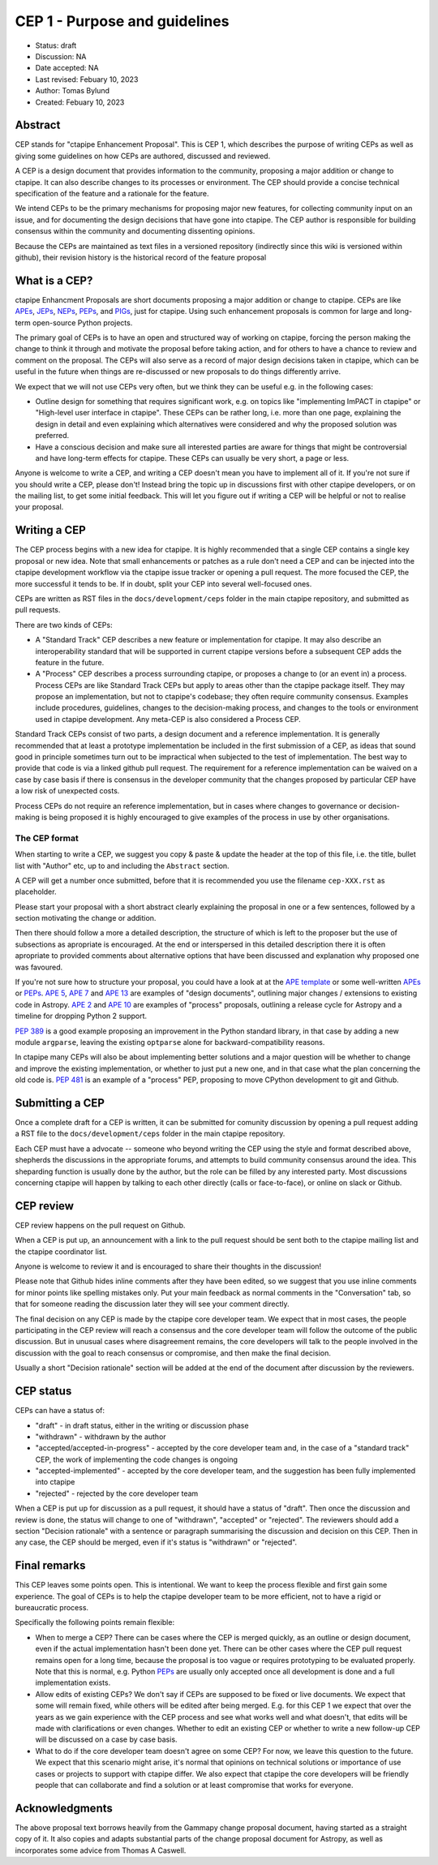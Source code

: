 .. _cep-001:


**********************************
CEP 1 - Purpose and guidelines
**********************************

* Status: draft
* Discussion:  NA
* Date accepted: NA
* Last revised: Febuary 10, 2023
* Author: Tomas Bylund
* Created: Febuary 10, 2023

Abstract
========

CEP stands for "ctapipe Enhancement Proposal". This is CEP 1, which
describes the purpose of writing CEPs as well as giving some guidelines
on how CEPs are authored, discussed and reviewed.

A CEP is a design document that provides information to the community, 
proposing a major addition or change to ctapipe. It can also describe 
changes to its processes or environment. The CEP should provide a 
concise technical specification of the feature and a rationale for 
the feature.

We intend CEPs to be the primary mechanisms for proposing major new features,
for collecting community input on an issue, and for documenting the design
decisions that have gone into ctapipe. The CEP author is responsible for
building consensus within the community and documenting dissenting opinions.

Because the CEPs are maintained as text files in a versioned repository
(indirectly since this wiki is versioned within github), their revision
history is the historical record of the feature proposal


What is a CEP?
==============

ctapipe Enhancment Proposals are short documents proposing a major
addition or change to ctapipe. CEPs are like `APEs`_, `JEPs`_, `NEPs`_, 
`PEPs`_, and `PIGs`_, just for ctapipe. Using such enhancement proposals
is common for large and long-term open-source Python projects.

The primary goal of CEPs is to have an open and structured way of working 
on ctapipe, forcing the person making the change to think it through and 
motivate the proposal before taking action, and for others to have a chance
to review and comment on the proposal. The CEPs will also serve as a record
of major design decisions taken in ctapipe, which can be useful in the 
future when things are re-discussed or new proposals to do things 
differently arrive.

We expect that we will not use CEPs very often, but we think they can be useful
e.g. in the following cases:

* Outline design for something that requires significant work, e.g. on topics like
  "implementing ImPACT in ctapipe" or "High-level user interface in ctapipe". These 
  CEPs can be rather long, i.e. more than one page, explaining the design in detail
  and even explaining which alternatives were considered and why the proposed 
  solution was preferred. 
* Have a conscious decision and make sure all interested parties are aware for things
  that might be controversial and have long-term effects for ctapipe. These CEPs can
  usually be very short, a page or less.

Anyone is welcome to write a CEP, and writing a CEP doesn't mean you have to 
implement all of it.  If you're not sure if you should write a CEP, please don't! 
Instead bring the topic up in discussions first with other ctapipe developers, or on
the mailing list, to get some initial feedback. This will let you figure out if writing 
a CEP will be helpful or not to realise your proposal.

Writing a CEP
=============

The CEP process begins with a new idea for ctapipe. It is highly recommended
that a single CEP contains a single key proposal or new idea. Note that small
enhancements or patches as a rule don't need a CEP and can be injected into the
ctapipe development workflow via the ctapipe issue
tracker or opening a pull request. The more focused the CEP, the more successful it tends to be. If in
doubt, split your CEP into several well-focused ones. 

CEPs are written as RST files in the ``docs/development/ceps`` folder in the
main ctapipe repository, and submitted as pull requests.

There are two kinds of CEPs:

* A "Standard Track" CEP describes a new feature or implementation for
  ctapipe. It may also describe an interoperability standard that will be
  supported  in current ctapipe versions before a subsequent CEP adds the
  feature in the future.

* A "Process" CEP describes a process surrounding ctapipe, or proposes a change
  to (or an event in) a process. Process CEPs are like Standard Track CEPs but
  apply to areas other than the ctapipe package itself. They may propose an
  implementation, but not to ctapipe's codebase; they often require community
  consensus. Examples include procedures,
  guidelines, changes to the decision-making process, and changes to the tools
  or environment used in ctapipe development. Any meta-CEP is also considered a
  Process CEP.

Standard Track CEPs consist of two parts, a design document and a reference 
implementation. It is generally recommended that at least a prototype implementation 
be included in the first submission of a CEP, as ideas that sound good in principle 
sometimes turn out to be impractical when subjected to the test of implementation. 
The best way to provide that code is via a linked github pull request. The requirement
for a reference implementation can be waived on a case by case basis if there is 
consensus in the developer community that the changes proposed by particular CEP 
have a low risk of unexpected costs.

Process CEPs do not require an reference implementation, but in cases where changes
to governance or decision-making is being proposed it is highly encouraged to give
examples of the process in use by other organisations.

The CEP format
--------------
When starting to write a CEP, we suggest you copy & paste & update the header
at the top of this file, i.e. the title, bullet list with "Author" etc, up to and 
including the ``Abstract`` section. 

A CEP will get a number once submitted, before that it is recommended you use 
the filename ``cep-XXX.rst`` as placeholder.

Please start your proposal with a short abstract clearly explaining the proposal
in one or a few sentences, followed by a section motivating the change or addition.

Then there should follow a more a detailed description, the structure of which is 
left to the proposer but the use of subsections as apropriate is encouraged. At the
end or interspersed in this detailed description there it is often apropriate to 
provided comments about alternative options that have been discussed and explanation
why proposed one was favoured. 

If you're not sure how to structure your proposal, you could have a look at at the 
`APE template`_ or some well-written APEs_ or PEPs_. `APE 5`_, `APE 7`_ and `APE 13`_
are examples of "design documents", outlining major changes / extensions to existing 
code in Astropy. `APE 2`_ and `APE 10`_ are examples of "process" proposals, outlining
a release cycle for Astropy and a timeline for dropping Python 2 support. 

`PEP 389`_ is a good example proposing an improvement in the Python standard library,
in that case by adding a new module ``argparse``, leaving the existing ``optparse``
alone for backward-compatibility reasons. 

In ctapipe many CEPs will also be about implementing better solutions and a major 
question will be whether to change and improve the existing implementation, or whether
to just put a new one, and in that case what the plan concerning the old code is. 
`PEP 481`_ is an example of a "process" PEP, proposing to move CPython development 
to git and Github. 

Submitting a CEP
================
Once a complete draft for a CEP is written, it can be submitted for comunity discussion 
by opening a pull request adding a RST file to the  ``docs/development/ceps`` folder 
in the main ctapipe repository.

Each CEP must have a advocate -- someone who beyond writing the CEP using the style and 
format described above, shepherds the discussions in the appropriate forums, and attempts
to build community consensus around the idea. This sheparding function is usually done by
the author, but the role can be filled by any interested party.  Most discussions concerning
ctapipe will happen by talking to each other directly (calls or face-to-face), or online on 
slack or Github.

CEP review
==========

CEP review happens on the pull request on Github.

When a CEP is put up, an announcement with a link to the pull request should
be sent both to the ctapipe mailing list and the ctapipe coordinator list.

Anyone is welcome to review it and is encouraged to share their thoughts
in the discussion!

Please note that Github hides inline comments after they have been edited,
so we suggest that you use inline comments for minor points like spelling 
mistakes only. Put your main feedback as normal comments in the "Conversation"
tab, so that for someone reading the discussion later they will see your 
comment directly.

The final decision on any CEP is made by the ctapipe core developer team.
We expect that in most cases, the people participating in the CEP review will
reach a consensus and the core developer team will follow the outcome
of the public discussion. But in unusual cases where disagreement remains,
the core developers will talk to the people involved in the discussion
with the goal to reach consensus or compromise, and then make the final decision.

Usually a short "Decision rationale" section will be added at the end of the 
document after discussion by the reviewers.

CEP status
==========

CEPs can have a status of:

* "draft" - in draft status, either in the writing or discussion phase
* "withdrawn" - withdrawn by the author
* "accepted/accepted-in-progress" - accepted by the core developer team and,
  in the case of a "standard track" CEP, the work of implementing the code 
  changes is ongoing
* "accepted-implemented" - accepted by the core developer team, and the 
  suggestion has been fully implemented into ctapipe
* "rejected" - rejected by the core developer team

When a CEP is put up for discussion as a pull request, it should have a status of
"draft". Then once the discussion and review is done, the status will change to
one of "withdrawn", "accepted" or "rejected". The reviewers should add a section
"Decision rationale" with a sentence or paragraph summarising the discussion and
decision on this CEP. Then in any case, the CEP should be merged, even if it's
status is "withdrawn" or "rejected".

Final remarks
=============

This CEP leaves some points open.
This is intentional. We want to keep the process flexible
and first gain some experience. The goal of CEPs is to help the ctapipe developer
team to be more efficient, not to have a rigid or bureaucratic process.

Specifically the following points remain flexible:

* When to merge a CEP? There can be cases where the CEP is merged quickly,
  as an outline or design document, even if the actual implementation hasn't
  been done yet. There can be other cases where the CEP pull request remains
  open for a long time, because the proposal is too vague or requires prototyping
  to be evaluated properly. Note that this is normal, e.g. Python PEPs_ are usually
  only accepted once all development is done and a full implementation exists.
* Allow edits of existing CEPs? We don't say if CEPs are supposed to be fixed
  or live documents. We expect that some will remain fixed, while others will
  be edited after being merged. E.g. for this CEP 1 we expect that over the years
  as we gain experience with the CEP process and see what works well and what
  doesn't, that edits will be made with clarifications or even changes.
  Whether to edit an existing CEP or whether to write a new follow-up CEP will
  be discussed on a case by case basis.
* What to do if the core developer team doesn't agree on some CEP?
  For now, we leave this question to the future. We expect that this scenario
  might arise, it's normal that opinions on technical solutions or importance
  of use cases or projects to support with ctapipe differ. We also expect
  that ctapipe the core developers will be friendly people that can collaborate
  and find a solution or at least compromise that works for everyone.

Acknowledgments
===============
The above proposal text borrows heavily from the Gammapy change proposal document,
having started as a straight copy of it. It also copies and adapts substantial 
parts of the change proposal document for Astropy, as well as incorporates some 
advice from Thomas A Caswell.


.. _PEPs: https://www.python.org/dev/peps/pep-0001/
.. _PIGs: https://docs.gammapy.org/dev/development/pigs/index.html
.. _NEPs: https://docs.scipy.org/doc/numpy-dev/neps/index.html
.. _APEs: https://github.com/astropy/astropy-APEs
.. _JEPs: https://github.com/jupyter/enhancement-proposals
.. _APE template: https://github.com/astropy/astropy-APEs/blob/master/APEtemplate.rst
.. _APE 2: https://github.com/astropy/astropy-APEs/blob/master/APE2.rst
.. _APE 5: https://github.com/astropy/astropy-APEs/blob/master/APE5.rst
.. _APE 7: https://github.com/astropy/astropy-APEs/blob/master/APE7.rst
.. _APE 10: https://github.com/astropy/astropy-APEs/blob/master/APE10.rst
.. _APE 13: https://github.com/astropy/astropy-APEs/blob/master/APE13.rst
.. _PEP 8: https://www.python.org/dev/peps/pep-0008/
.. _PEP 389: https://www.python.org/dev/peps/pep-0389/
.. _PEP 481: https://www.python.org/dev/peps/pep-0481/
